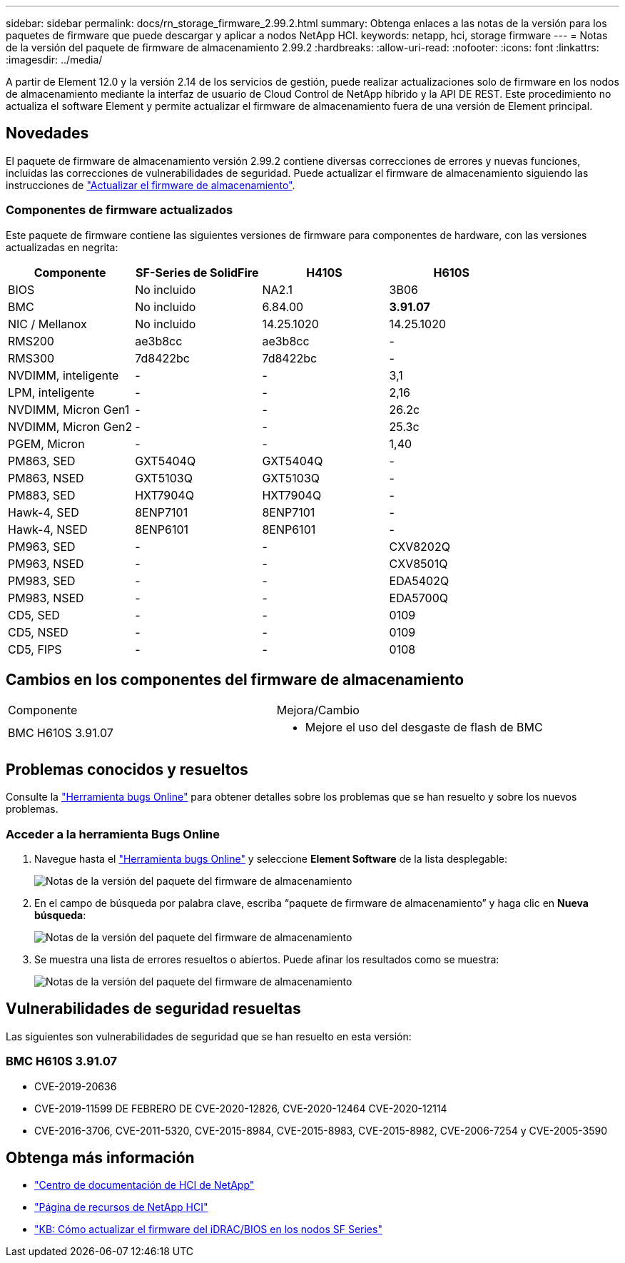 ---
sidebar: sidebar 
permalink: docs/rn_storage_firmware_2.99.2.html 
summary: Obtenga enlaces a las notas de la versión para los paquetes de firmware que puede descargar y aplicar a nodos NetApp HCI. 
keywords: netapp, hci, storage firmware 
---
= Notas de la versión del paquete de firmware de almacenamiento 2.99.2
:hardbreaks:
:allow-uri-read: 
:nofooter: 
:icons: font
:linkattrs: 
:imagesdir: ../media/


[role="lead"]
A partir de Element 12.0 y la versión 2.14 de los servicios de gestión, puede realizar actualizaciones solo de firmware en los nodos de almacenamiento mediante la interfaz de usuario de Cloud Control de NetApp híbrido y la API DE REST. Este procedimiento no actualiza el software Element y permite actualizar el firmware de almacenamiento fuera de una versión de Element principal.



== Novedades

El paquete de firmware de almacenamiento versión 2.99.2 contiene diversas correcciones de errores y nuevas funciones, incluidas las correcciones de vulnerabilidades de seguridad. Puede actualizar el firmware de almacenamiento siguiendo las instrucciones de link:task_hcc_upgrade_storage_firmware.html["Actualizar el firmware de almacenamiento"].



=== Componentes de firmware actualizados

Este paquete de firmware contiene las siguientes versiones de firmware para componentes de hardware, con las versiones actualizadas en negrita:

|===
| Componente | SF-Series de SolidFire | H410S | H610S 


| BIOS | No incluido | NA2.1 | 3B06 


| BMC | No incluido | 6.84.00 | *3.91.07* 


| NIC / Mellanox | No incluido | 14.25.1020 | 14.25.1020 


| RMS200 | ae3b8cc | ae3b8cc | - 


| RMS300 | 7d8422bc | 7d8422bc | - 


| NVDIMM, inteligente | - | - | 3,1 


| LPM, inteligente | - | - | 2,16 


| NVDIMM, Micron Gen1 | - | - | 26.2c 


| NVDIMM, Micron Gen2 | - | - | 25.3c 


| PGEM, Micron | - | - | 1,40 


| PM863, SED | GXT5404Q | GXT5404Q | - 


| PM863, NSED | GXT5103Q | GXT5103Q | - 


| PM883, SED | HXT7904Q | HXT7904Q | - 


| Hawk-4, SED | 8ENP7101 | 8ENP7101 | - 


| Hawk-4, NSED | 8ENP6101 | 8ENP6101 | - 


| PM963, SED | - | - | CXV8202Q 


| PM963, NSED | - | - | CXV8501Q 


| PM983, SED | - | - | EDA5402Q 


| PM983, NSED | - | - | EDA5700Q 


| CD5, SED | - | - | 0109 


| CD5, NSED | - | - | 0109 


| CD5, FIPS | - | - | 0108 
|===


== Cambios en los componentes del firmware de almacenamiento

|===


| Componente | Mejora/Cambio 


| BMC H610S 3.91.07  a| 
* Mejore el uso del desgaste de flash de BMC


|===


== Problemas conocidos y resueltos

Consulte la https://mysupport.netapp.com/site/bugs-online/product["Herramienta bugs Online"^] para obtener detalles sobre los problemas que se han resuelto y sobre los nuevos problemas.



=== Acceder a la herramienta Bugs Online

. Navegue hasta el  https://mysupport.netapp.com/site/bugs-online/product["Herramienta bugs Online"^] y seleccione *Element Software* de la lista desplegable:
+
image::bol_dashboard.png[Notas de la versión del paquete del firmware de almacenamiento]

. En el campo de búsqueda por palabra clave, escriba “paquete de firmware de almacenamiento” y haga clic en *Nueva búsqueda*:
+
image::storage_firmware_bundle_choice.png[Notas de la versión del paquete del firmware de almacenamiento]

. Se muestra una lista de errores resueltos o abiertos. Puede afinar los resultados como se muestra:
+
image::bol_list_bugs_found.png[Notas de la versión del paquete del firmware de almacenamiento]





== Vulnerabilidades de seguridad resueltas

Las siguientes son vulnerabilidades de seguridad que se han resuelto en esta versión:



=== BMC H610S 3.91.07

* CVE-2019-20636
* CVE-2019-11599 DE FEBRERO DE CVE-2020-12826, CVE-2020-12464 CVE-2020-12114
* CVE-2016-3706, CVE-2011-5320, CVE-2015-8984, CVE-2015-8983, CVE-2015-8982, CVE-2006-7254 y CVE-2005-3590


[discrete]
== Obtenga más información

* https://docs.netapp.com/hci/index.jsp["Centro de documentación de HCI de NetApp"^]
* https://www.netapp.com/hybrid-cloud/hci-documentation/["Página de recursos de NetApp HCI"^]
* https://kb.netapp.com/Advice_and_Troubleshooting/Flash_Storage/SF_Series/How_to_update_iDRAC%2F%2FBIOS_firmware_on_SF_Series_nodes["KB: Cómo actualizar el firmware del iDRAC/BIOS en los nodos SF Series"^]

